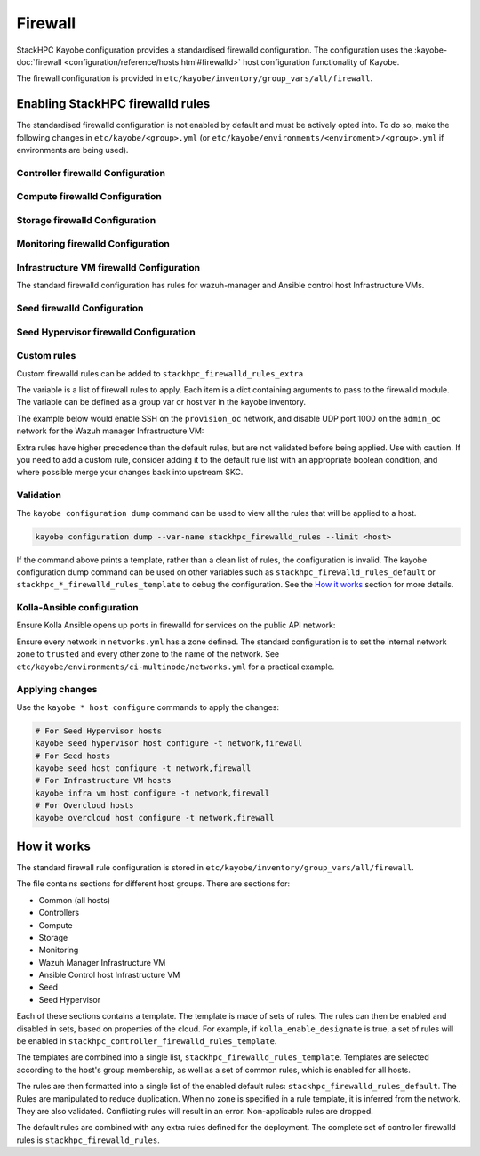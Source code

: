 .. _firewall:

========
Firewall
========

StackHPC Kayobe configuration provides a standardised firewalld configuration.
The configuration uses the :kayobe-doc:`firewall
<configuration/reference/hosts.html#firewalld>` host configuration
functionality of Kayobe.

The firewall configuration is provided in
``etc/kayobe/inventory/group_vars/all/firewall``.

Enabling StackHPC firewalld rules
=================================

The standardised firewalld configuration is not enabled by default and must be
actively opted into. To do so, make the following changes in
``etc/kayobe/<group>.yml`` (or
``etc/kayobe/environments/<enviroment>/<group>.yml`` if environments are being
used).

Controller firewalld Configuration
----------------------------------

.. code-block:: yaml
   :caption: ``controllers.yml``

   ###############################################################################
   # Controller node firewalld configuration.

   # Whether to install and enable firewalld.
   controller_firewalld_enabled: true

   # A list of zones to create. Each item is a dict containing a 'zone' item.
   controller_firewalld_zones: "{{ stackhpc_firewalld_zones }}"

   # A firewalld zone to set as the default. Default is unset, in which case
   # the default zone will not be changed.
   # Predefined zones are listed here:
   # https://firewalld.org/documentation/zone/predefined-zones.html
   controller_firewalld_default_zone: trusted

   # A list of firewall rules to apply. Each item is a dict containing
   # arguments to pass to the firewalld module. Arguments are omitted if not
   # provided, with the following exceptions:
   # - offline: true
   # - permanent: true
   # - state: enabled
   controller_firewalld_rules: "{{ stackhpc_firewalld_rules }}"

Compute firewalld Configuration
-------------------------------

.. code-block:: yaml
   :caption: ``compute.yml``

   ###############################################################################
   # Compute node firewalld configuration.

   # Whether to install and enable firewalld.
   compute_firewalld_enabled: true

   # A list of zones to create. Each item is a dict containing a 'zone' item.
   compute_firewalld_zones: "{{ stackhpc_firewalld_zones }}"

   # A firewalld zone to set as the default. Default is unset, in which case
   # the default zone will not be changed.
   # Predefined zones are listed here:
   # https://firewalld.org/documentation/zone/predefined-zones.html
   compute_firewalld_default_zone: trusted

   # A list of firewall rules to apply. Each item is a dict containing
   # arguments to pass to the firewalld module. Arguments are omitted if not
   # provided, with the following exceptions:
   # - offline: true
   # - permanent: true
   # - state: enabled
   compute_firewalld_rules: "{{ stackhpc_firewalld_rules }}"

Storage firewalld Configuration
-------------------------------

.. code-block:: yaml
   :caption: ``storage.yml``

   ###############################################################################
   # storage node firewalld configuration.

   # Whether to install and enable firewalld.
   storage_firewalld_enabled: true

   # A list of zones to create. Each item is a dict containing a 'zone' item.
   storage_firewalld_zones: "{{ stackhpc_firewalld_zones }}"

   # A firewalld zone to set as the default. Default is unset, in which case
   # the default zone will not be changed.
   # Predefined zones are listed here:
   # https://firewalld.org/documentation/zone/predefined-zones.html
   storage_firewalld_default_zone: trusted

   # A list of firewall rules to apply. Each item is a dict containing
   # arguments to pass to the firewalld module. Arguments are omitted if not
   # provided, with the following exceptions:
   # - offline: true
   # - permanent: true
   # - state: enabled
   storage_firewalld_rules: "{{ stackhpc_firewalld_rules }}"

Monitoring firewalld Configuration
----------------------------------

.. code-block:: yaml
   :caption: ``monitoring.yml``

   ###############################################################################
   # monitoring node firewalld configuration.

   # Whether to install and enable firewalld.
   monitoring_firewalld_enabled: true

   # A list of zones to create. Each item is a dict containing a 'zone' item.
   monitoring_firewalld_zones: "{{ stackhpc_firewalld_zones }}"

   # A firewalld zone to set as the default. Default is unset, in which case
   # the default zone will not be changed.
   # Predefined zones are listed here:
   # https://firewalld.org/documentation/zone/predefined-zones.html
   monitoring_firewalld_default_zone: trusted

   # A list of firewall rules to apply. Each item is a dict containing
   # arguments to pass to the firewalld module. Arguments are omitted if not
   # provided, with the following exceptions:
   # - offline: true
   # - permanent: true
   # - state: enabled
   monitoring_firewalld_rules: "{{ stackhpc_firewalld_rules }}"

Infrastructure VM firewalld Configuration
-----------------------------------------

The standard firewalld configuration has rules for wazuh-manager and Ansible
control host Infrastructure VMs.

.. code-block:: yaml
   :caption: ``infra-vms.yml``

   ###############################################################################
   # Infrastructure VM node firewalld configuration

   # Whether to install and enable firewalld.
   infra_vm_firewalld_enabled: true

   # A list of zones to create. Each item is a dict containing a 'zone' item.
   infra_vm_firewalld_zones: "{{ stackhpc_firewalld_zones }}"

   # A firewalld zone to set as the default. Default is unset, in which case
   # the default zone will not be changed.
   # Predefined zones are listed here:
   # https://firewalld.org/documentation/zone/predefined-zones.html
   infra_vm_firewalld_default_zone: trusted

   # A list of firewall rules to apply. Each item is a dict containing
   # arguments to pass to the firewalld module. Arguments are omitted if not
   # provided, with the following exceptions:
   # - offline: true
   # - permanent: true
   # - state: enabled
   infra_vm_firewalld_rules: "{{ stackhpc_firewalld_rules }}"

Seed firewalld Configuration
----------------------------

.. code-block:: yaml
   :caption: ``seed.yml``

   ###############################################################################
   # seed node firewalld configuration.

   # Whether to install and enable firewalld.
   seed_firewalld_enabled: true

   # A list of zones to create. Each item is a dict containing a 'zone' item.
   seed_firewalld_zones: "{{ stackhpc_firewalld_zones }}"

   # A firewalld zone to set as the default. Default is unset, in which case
   # the default zone will not be changed.
   # Predefined zones are listed here:
   # https://firewalld.org/documentation/zone/predefined-zones.html
   seed_firewalld_default_zone: trusted

   # A list of firewall rules to apply. Each item is a dict containing
   # arguments to pass to the firewalld module. Arguments are omitted if not
   # provided, with the following exceptions:
   # - offline: true
   # - permanent: true
   # - state: enabled
   seed_firewalld_rules: "{{ stackhpc_firewalld_rules }}"

Seed Hypervisor firewalld Configuration
---------------------------------------

.. code-block:: yaml
   :caption: ``seed_hypervisor.yml``

   ###############################################################################
   # seed_hypervisor node firewalld configuration.

   # Whether to install and enable firewalld.
   seed_hypervisor_firewalld_enabled: true

   # A list of zones to create. Each item is a dict containing a 'zone' item.
   seed_hypervisor_firewalld_zones: "{{ stackhpc_firewalld_zones }}"

   # A firewalld zone to set as the default. Default is unset, in which case
   # the default zone will not be changed.
   # Predefined zones are listed here:
   # https://firewalld.org/documentation/zone/predefined-zones.html
   seed_hypervisor_firewalld_default_zone: trusted

   # A list of firewall rules to apply. Each item is a dict containing
   # arguments to pass to the firewalld module. Arguments are omitted if not
   # provided, with the following exceptions:
   # - offline: true
   # - permanent: true
   # - state: enabled
   seed_hypervisor_firewalld_rules: "{{ stackhpc_firewalld_rules }}"

Custom rules
------------

Custom firewalld rules can be added to ``stackhpc_firewalld_rules_extra``

The variable is a list of firewall rules to apply. Each item is a dict
containing arguments to pass to the firewalld module. The variable can be
defined as a group var or host var in the kayobe inventory.

The example below would enable SSH on the ``provision_oc`` network, and disable
UDP port 1000 on the ``admin_oc`` network for the Wazuh manager Infrastructure
VM:

.. code-block:: yaml
   :caption: ``etc/kayobe/inventory/group_vars/wazuh_manager/firewall``

   stackhpc_firewalld_rules_extra:
     -  service: ssh
        network: "{{ provision_oc_net_name }}"
        zone: "{{ provision_oc_net_name | net_zone }}"
        state: enabled
     -  port: 1000/udp
        network: "{{ admin_oc_net_name }}"
        zone: "{{ admin_oc_net_name | net_zone }}"
        state: disabled

Extra rules have higher precedence than the default rules, but are not
validated before being applied. Use with caution. If you need to add a custom
rule, consider adding it to the default rule list with an appropriate boolean
condition, and where possible merge your changes back into upstream SKC.

Validation
----------

The ``kayobe configuration dump`` command can be used to view all the rules
that will be applied to a host.

.. code-block:: bash

   kayobe configuration dump --var-name stackhpc_firewalld_rules --limit <host>

If the command above prints a template, rather than a clean list of rules, the
configuration is invalid. The kayobe configuration dump command can be used on
other variables such as ``stackhpc_firewalld_rules_default`` or
``stackhpc_*_firewalld_rules_template`` to debug the configuration. See the
`How it works`_ section for more details.

Kolla-Ansible configuration
---------------------------

Ensure Kolla Ansible opens up ports in firewalld for services on the public
API network:

.. code-block:: yaml
   :caption: ``etc/kayobe/kolla/globals.yml``

   enable_external_api_firewalld: true
   external_api_firewalld_zone: "{{ public_net_name | net_zone }}"

Ensure every network in ``networks.yml`` has a zone defined. The standard
configuration is to set the internal network zone to ``trusted`` and every
other zone to the name of the network. See
``etc/kayobe/environments/ci-multinode/networks.yml`` for a practical example.

Applying changes
----------------

Use the ``kayobe * host configure`` commands to apply the changes:

.. code-block:: bash

   # For Seed Hypervisor hosts
   kayobe seed hypervisor host configure -t network,firewall
   # For Seed hosts
   kayobe seed host configure -t network,firewall
   # For Infrastructure VM hosts
   kayobe infra vm host configure -t network,firewall
   # For Overcloud hosts
   kayobe overcloud host configure -t network,firewall

How it works
============

The standard firewall rule configuration is stored in
``etc/kayobe/inventory/group_vars/all/firewall``.

The file contains sections for different host groups. There are sections for:

* Common (all hosts)
* Controllers
* Compute
* Storage
* Monitoring
* Wazuh Manager Infrastructure VM
* Ansible Control host Infrastructure VM
* Seed
* Seed Hypervisor

Each of these sections contains a template. The template is made of sets of
rules. The rules can then be enabled and disabled in sets, based on properties
of the cloud. For example, if ``kolla_enable_designate`` is true, a set of
rules will be enabled in ``stackhpc_controller_firewalld_rules_template``.

The templates are combined into a single list,
``stackhpc_firewalld_rules_template``. Templates are selected according to the
host's group membership, as well as a set of common rules, which is enabled for
all hosts.

The rules are then formatted into a single list of the enabled default rules:
``stackhpc_firewalld_rules_default``. The Rules are manipulated to reduce
duplication. When no zone is specified in a rule template, it is inferred from
the network. They are also validated. Conflicting rules will result in an
error. Non-applicable rules are dropped.

The default rules are combined with any extra rules defined for the deployment.
The complete set of controller firewalld rules is
``stackhpc_firewalld_rules``.
